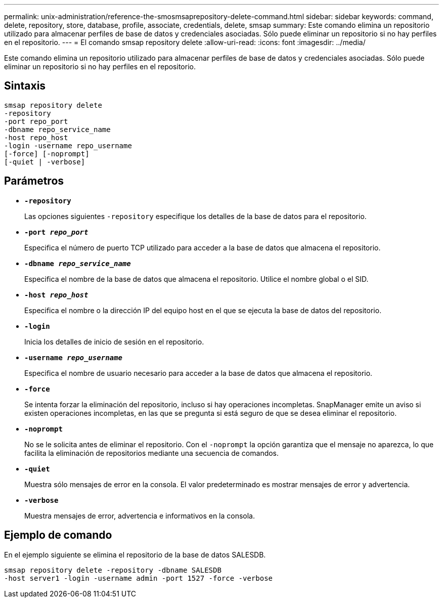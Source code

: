 ---
permalink: unix-administration/reference-the-smosmsaprepository-delete-command.html 
sidebar: sidebar 
keywords: command, delete, repository, store, database, profile, associate, credentials, delete, smsap 
summary: Este comando elimina un repositorio utilizado para almacenar perfiles de base de datos y credenciales asociadas. Sólo puede eliminar un repositorio si no hay perfiles en el repositorio. 
---
= El comando smsap repository delete
:allow-uri-read: 
:icons: font
:imagesdir: ../media/


[role="lead"]
Este comando elimina un repositorio utilizado para almacenar perfiles de base de datos y credenciales asociadas. Sólo puede eliminar un repositorio si no hay perfiles en el repositorio.



== Sintaxis

[listing]
----
smsap repository delete
-repository
-port repo_port
-dbname repo_service_name
-host repo_host
-login -username repo_username
[-force] [-noprompt]
[-quiet | -verbose]
----


== Parámetros

* ``*-repository*``
+
Las opciones siguientes `-repository` especifique los detalles de la base de datos para el repositorio.

* ``*-port _repo_port_*``
+
Especifica el número de puerto TCP utilizado para acceder a la base de datos que almacena el repositorio.

* ``*-dbname _repo_service_name_*``
+
Especifica el nombre de la base de datos que almacena el repositorio. Utilice el nombre global o el SID.

* ``*-host _repo_host_*``
+
Especifica el nombre o la dirección IP del equipo host en el que se ejecuta la base de datos del repositorio.

* ``*-login*``
+
Inicia los detalles de inicio de sesión en el repositorio.

* ``*-username _repo_username_*``
+
Especifica el nombre de usuario necesario para acceder a la base de datos que almacena el repositorio.

* ``*-force*``
+
Se intenta forzar la eliminación del repositorio, incluso si hay operaciones incompletas. SnapManager emite un aviso si existen operaciones incompletas, en las que se pregunta si está seguro de que se desea eliminar el repositorio.

* ``*-noprompt*``
+
No se le solicita antes de eliminar el repositorio. Con el `-noprompt` la opción garantiza que el mensaje no aparezca, lo que facilita la eliminación de repositorios mediante una secuencia de comandos.

* ``*-quiet*``
+
Muestra sólo mensajes de error en la consola. El valor predeterminado es mostrar mensajes de error y advertencia.

* ``*-verbose*``
+
Muestra mensajes de error, advertencia e informativos en la consola.





== Ejemplo de comando

En el ejemplo siguiente se elimina el repositorio de la base de datos SALESDB.

[listing]
----
smsap repository delete -repository -dbname SALESDB
-host server1 -login -username admin -port 1527 -force -verbose
----